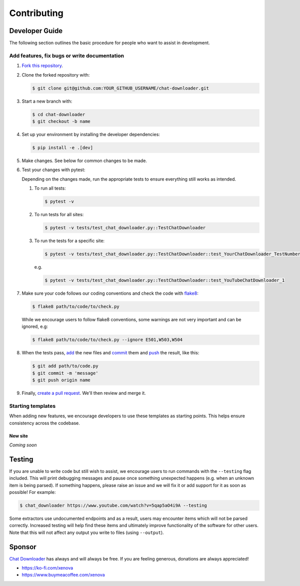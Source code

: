 ************
Contributing
************


Developer Guide
===============

The following section outlines the basic procedure for people who
want to assist in development.

Add features, fix bugs or write documentation
---------------------------------------------

#. `Fork this repository`_.

#. Clone the forked repository with:

   .. code:: console

       $ git clone git@github.com:YOUR_GITHUB_USERNAME/chat-downloader.git


#. Start a new branch with:

   .. code:: console

       $ cd chat-downloader
       $ git checkout -b name


#. Set up your environment by installing the developer dependencies:

   .. code:: console

       $ pip install -e .[dev]

#. Make changes. See below for common changes to be made.

#. Test your changes with pytest:

   Depending on the changes made, run the appropriate tests to ensure
   everything still works as intended.

   #. To run all tests:

      .. code:: console

          $ pytest -v

   #. To run tests for all sites:

      .. code:: console

          $ pytest -v tests/test_chat_downloader.py::TestChatDownloader


   #. To run the tests for a specific site:

      .. code:: console

          $ pytest -v tests/test_chat_downloader.py::TestChatDownloader::test_YourChatDownloader_TestNumber

      e.g.

      .. code:: console

          $ pytest -v tests/test_chat_downloader.py::TestChatDownloader::test_YouTubeChatDownloader_1

#. Make sure your code follows our coding conventions and check the code
   with `flake8`_:

   .. code:: console

       $ flake8 path/to/code/to/check.py


   While we encourage users to follow flake8 conventions, some warnings
   are not very important and can be ignored, e.g:

   .. code:: console

       $ flake8 path/to/code/to/check.py --ignore E501,W503,W504

#. When the tests pass, `add`_ the new files and `commit`_ them and
   `push`_ the result, like this:

   .. code:: console

       $ git add path/to/code.py
       $ git commit -m 'message'
       $ git push origin name


#. Finally, `create a pull request`_. We'll then review and merge it.

Starting templates
------------------

When adding new features, we encourage developers to use these templates
as starting points. This helps ensure consistency across the codebase.

New site
~~~~~~~~~~~~~~~~

*Coming soon*




.. _Fork this repository: https://github.com/xenova/chat-downloader/fork
.. _flake8: https://flake8.pycqa.org/en/latest/
.. _add: https://git-scm.com/docs/git-add
.. _commit: https://git-scm.com/docs/git-commit
.. _push: https://git-scm.com/docs/git-push
.. _create a pull request: https://help.github.com/articles/creating-a-pull-request



Testing
=======

If you are unable to write code but still wish to assist, we encourage
users to run commands with the ``--testing`` flag included. This will
print debugging messages and pause once something unexpected happens
(e.g. when an unknown item is being parsed). If something happens,
please raise an issue and we will fix it or add support for it as
soon as possible! For example:

.. code:: console

    $ chat_downloader https://www.youtube.com/watch?v=5qap5aO4i9A --testing

Some extractors use undocumented endpoints and as a result, users may
encounter items which will not be parsed correctly. Increased testing
will help find these items and ultimately improve functionality of the
software for other users. Note that this will not affect any output you
write to files (using ``--output``).


Sponsor
=======

`Chat Downloader`_ has always and will always be free. If you are feeling
generous, donations are always appreciated!

* https://ko-fi.com/xenova
* https://www.buymeacoffee.com/xenova

.. _Chat Downloader: https://github.com/xenova/chat-downloader
